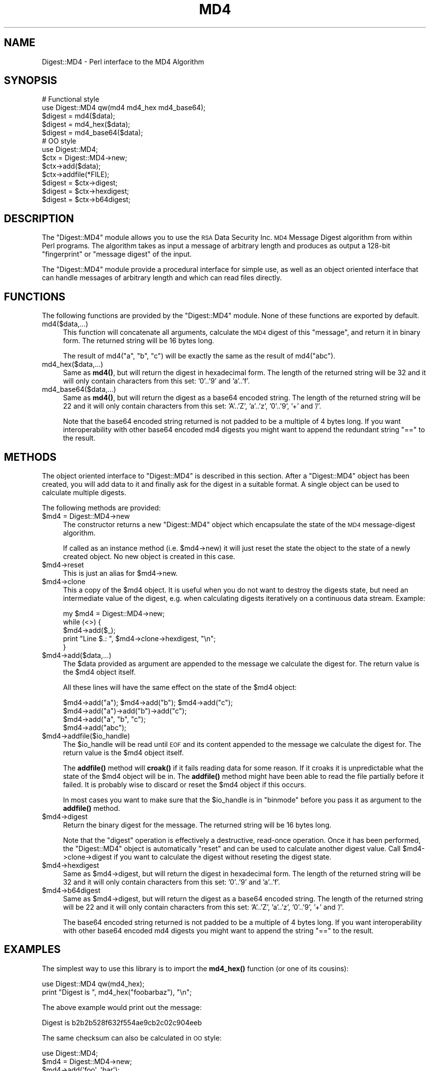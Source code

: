 .\" Automatically generated by Pod::Man 4.10 (Pod::Simple 3.35)
.\"
.\" Standard preamble:
.\" ========================================================================
.de Sp \" Vertical space (when we can't use .PP)
.if t .sp .5v
.if n .sp
..
.de Vb \" Begin verbatim text
.ft CW
.nf
.ne \\$1
..
.de Ve \" End verbatim text
.ft R
.fi
..
.\" Set up some character translations and predefined strings.  \*(-- will
.\" give an unbreakable dash, \*(PI will give pi, \*(L" will give a left
.\" double quote, and \*(R" will give a right double quote.  \*(C+ will
.\" give a nicer C++.  Capital omega is used to do unbreakable dashes and
.\" therefore won't be available.  \*(C` and \*(C' expand to `' in nroff,
.\" nothing in troff, for use with C<>.
.tr \(*W-
.ds C+ C\v'-.1v'\h'-1p'\s-2+\h'-1p'+\s0\v'.1v'\h'-1p'
.ie n \{\
.    ds -- \(*W-
.    ds PI pi
.    if (\n(.H=4u)&(1m=24u) .ds -- \(*W\h'-12u'\(*W\h'-12u'-\" diablo 10 pitch
.    if (\n(.H=4u)&(1m=20u) .ds -- \(*W\h'-12u'\(*W\h'-8u'-\"  diablo 12 pitch
.    ds L" ""
.    ds R" ""
.    ds C` ""
.    ds C' ""
'br\}
.el\{\
.    ds -- \|\(em\|
.    ds PI \(*p
.    ds L" ``
.    ds R" ''
.    ds C`
.    ds C'
'br\}
.\"
.\" Escape single quotes in literal strings from groff's Unicode transform.
.ie \n(.g .ds Aq \(aq
.el       .ds Aq '
.\"
.\" If the F register is >0, we'll generate index entries on stderr for
.\" titles (.TH), headers (.SH), subsections (.SS), items (.Ip), and index
.\" entries marked with X<> in POD.  Of course, you'll have to process the
.\" output yourself in some meaningful fashion.
.\"
.\" Avoid warning from groff about undefined register 'F'.
.de IX
..
.nr rF 0
.if \n(.g .if rF .nr rF 1
.if (\n(rF:(\n(.g==0)) \{\
.    if \nF \{\
.        de IX
.        tm Index:\\$1\t\\n%\t"\\$2"
..
.        if !\nF==2 \{\
.            nr % 0
.            nr F 2
.        \}
.    \}
.\}
.rr rF
.\" ========================================================================
.\"
.IX Title "MD4 3"
.TH MD4 3 "2021-05-28" "perl v5.28.0" "User Contributed Perl Documentation"
.\" For nroff, turn off justification.  Always turn off hyphenation; it makes
.\" way too many mistakes in technical documents.
.if n .ad l
.nh
.SH "NAME"
Digest::MD4 \- Perl interface to the MD4 Algorithm
.SH "SYNOPSIS"
.IX Header "SYNOPSIS"
.Vb 2
\& # Functional style
\& use Digest::MD4 qw(md4 md4_hex md4_base64);
\&
\& $digest = md4($data);
\& $digest = md4_hex($data);
\& $digest = md4_base64($data);
\&
\& # OO style
\& use Digest::MD4;
\&
\& $ctx = Digest::MD4\->new;
\&
\& $ctx\->add($data);
\& $ctx\->addfile(*FILE);
\&
\& $digest = $ctx\->digest;
\& $digest = $ctx\->hexdigest;
\& $digest = $ctx\->b64digest;
.Ve
.SH "DESCRIPTION"
.IX Header "DESCRIPTION"
The \f(CW\*(C`Digest::MD4\*(C'\fR module allows you to use the \s-1RSA\s0 Data Security
Inc. \s-1MD4\s0 Message Digest algorithm from within Perl programs.  The
algorithm takes as input a message of arbitrary length and produces as
output a 128\-bit \*(L"fingerprint\*(R" or \*(L"message digest\*(R" of the input.
.PP
The \f(CW\*(C`Digest::MD4\*(C'\fR module provide a procedural interface for simple
use, as well as an object oriented interface that can handle messages
of arbitrary length and which can read files directly.
.SH "FUNCTIONS"
.IX Header "FUNCTIONS"
The following functions are provided by the \f(CW\*(C`Digest::MD4\*(C'\fR module.
None of these functions are exported by default.
.IP "md4($data,...)" 4
.IX Item "md4($data,...)"
This function will concatenate all arguments, calculate the \s-1MD4\s0 digest
of this \*(L"message\*(R", and return it in binary form.  The returned string
will be 16 bytes long.
.Sp
The result of md4(\*(L"a\*(R", \*(L"b\*(R", \*(L"c\*(R") will be exactly the same as the
result of md4(\*(L"abc\*(R").
.IP "md4_hex($data,...)" 4
.IX Item "md4_hex($data,...)"
Same as \fBmd4()\fR, but will return the digest in hexadecimal form. The
length of the returned string will be 32 and it will only contain
characters from this set: '0'..'9' and 'a'..'f'.
.IP "md4_base64($data,...)" 4
.IX Item "md4_base64($data,...)"
Same as \fBmd4()\fR, but will return the digest as a base64 encoded string.
The length of the returned string will be 22 and it will only contain
characters from this set: 'A'..'Z', 'a'..'z', '0'..'9', '+' and
\&'/'.
.Sp
Note that the base64 encoded string returned is not padded to be a
multiple of 4 bytes long.  If you want interoperability with other
base64 encoded md4 digests you might want to append the redundant
string \*(L"==\*(R" to the result.
.SH "METHODS"
.IX Header "METHODS"
The object oriented interface to \f(CW\*(C`Digest::MD4\*(C'\fR is described in this
section.  After a \f(CW\*(C`Digest::MD4\*(C'\fR object has been created, you will add
data to it and finally ask for the digest in a suitable format.  A
single object can be used to calculate multiple digests.
.PP
The following methods are provided:
.ie n .IP "$md4 = Digest::MD4\->new" 4
.el .IP "\f(CW$md4\fR = Digest::MD4\->new" 4
.IX Item "$md4 = Digest::MD4->new"
The constructor returns a new \f(CW\*(C`Digest::MD4\*(C'\fR object which encapsulate
the state of the \s-1MD4\s0 message-digest algorithm.
.Sp
If called as an instance method (i.e. \f(CW$md4\fR\->new) it will just reset the
state the object to the state of a newly created object.  No new
object is created in this case.
.ie n .IP "$md4\->reset" 4
.el .IP "\f(CW$md4\fR\->reset" 4
.IX Item "$md4->reset"
This is just an alias for \f(CW$md4\fR\->new.
.ie n .IP "$md4\->clone" 4
.el .IP "\f(CW$md4\fR\->clone" 4
.IX Item "$md4->clone"
This a copy of the \f(CW$md4\fR object. It is useful when you do not want to
destroy the digests state, but need an intermediate value of the
digest, e.g. when calculating digests iteratively on a continuous data
stream.  Example:
.Sp
.Vb 5
\&    my $md4 = Digest::MD4\->new;
\&    while (<>) {
\&        $md4\->add($_);
\&        print "Line $.: ", $md4\->clone\->hexdigest, "\en";
\&    }
.Ve
.ie n .IP "$md4\->add($data,...)" 4
.el .IP "\f(CW$md4\fR\->add($data,...)" 4
.IX Item "$md4->add($data,...)"
The \f(CW$data\fR provided as argument are appended to the message we
calculate the digest for.  The return value is the \f(CW$md4\fR object itself.
.Sp
All these lines will have the same effect on the state of the \f(CW$md4\fR
object:
.Sp
.Vb 4
\&    $md4\->add("a"); $md4\->add("b"); $md4\->add("c");
\&    $md4\->add("a")\->add("b")\->add("c");
\&    $md4\->add("a", "b", "c");
\&    $md4\->add("abc");
.Ve
.ie n .IP "$md4\->addfile($io_handle)" 4
.el .IP "\f(CW$md4\fR\->addfile($io_handle)" 4
.IX Item "$md4->addfile($io_handle)"
The \f(CW$io_handle\fR will be read until \s-1EOF\s0 and its content appended to the
message we calculate the digest for.  The return value is the \f(CW$md4\fR
object itself.
.Sp
The \fBaddfile()\fR method will \fBcroak()\fR if it fails reading data for some
reason.  If it croaks it is unpredictable what the state of the \f(CW$md4\fR
object will be in. The \fBaddfile()\fR method might have been able to read
the file partially before it failed.  It is probably wise to discard
or reset the \f(CW$md4\fR object if this occurs.
.Sp
In most cases you want to make sure that the \f(CW$io_handle\fR is in
\&\f(CW\*(C`binmode\*(C'\fR before you pass it as argument to the \fBaddfile()\fR method.
.ie n .IP "$md4\->digest" 4
.el .IP "\f(CW$md4\fR\->digest" 4
.IX Item "$md4->digest"
Return the binary digest for the message.  The returned string will be
16 bytes long.
.Sp
Note that the \f(CW\*(C`digest\*(C'\fR operation is effectively a destructive,
read-once operation. Once it has been performed, the \f(CW\*(C`Digest::MD4\*(C'\fR
object is automatically \f(CW\*(C`reset\*(C'\fR and can be used to calculate another
digest value.  Call \f(CW$md4\fR\->clone\->digest if you want to calculate the
digest without reseting the digest state.
.ie n .IP "$md4\->hexdigest" 4
.el .IP "\f(CW$md4\fR\->hexdigest" 4
.IX Item "$md4->hexdigest"
Same as \f(CW$md4\fR\->digest, but will return the digest in hexadecimal
form. The length of the returned string will be 32 and it will only
contain characters from this set: '0'..'9' and 'a'..'f'.
.ie n .IP "$md4\->b64digest" 4
.el .IP "\f(CW$md4\fR\->b64digest" 4
.IX Item "$md4->b64digest"
Same as \f(CW$md4\fR\->digest, but will return the digest as a base64 encoded
string.  The length of the returned string will be 22 and it will only
contain characters from this set: 'A'..'Z', 'a'..'z', '0'..'9', '+'
and '/'.
.Sp
The base64 encoded string returned is not padded to be a multiple of 4
bytes long.  If you want interoperability with other base64 encoded
md4 digests you might want to append the string \*(L"==\*(R" to the result.
.SH "EXAMPLES"
.IX Header "EXAMPLES"
The simplest way to use this library is to import the \fBmd4_hex()\fR
function (or one of its cousins):
.PP
.Vb 2
\&    use Digest::MD4 qw(md4_hex);
\&    print "Digest is ", md4_hex("foobarbaz"), "\en";
.Ve
.PP
The above example would print out the message:
.PP
.Vb 1
\&    Digest is b2b2b528f632f554ae9cb2c02c904eeb
.Ve
.PP
The same checksum can also be calculated in \s-1OO\s0 style:
.PP
.Vb 1
\&    use Digest::MD4;
\&    
\&    $md4 = Digest::MD4\->new;
\&    $md4\->add(\*(Aqfoo\*(Aq, \*(Aqbar\*(Aq);
\&    $md4\->add(\*(Aqbaz\*(Aq);
\&    $digest = $md4\->hexdigest;
\&    
\&    print "Digest is $digest\en";
.Ve
.PP
With \s-1OO\s0 style you can break the message arbitrary.  This means that we
are no longer limited to have space for the whole message in memory, i.e.
we can handle messages of any size.
.PP
This is useful when calculating checksum for files:
.PP
.Vb 1
\&    use Digest::MD4;
\&
\&    my $file = shift || "/etc/passwd";
\&    open(FILE, $file) or die "Can\*(Aqt open \*(Aq$file\*(Aq: $!";
\&    binmode(FILE);
\&
\&    $md4 = Digest::MD4\->new;
\&    while (<FILE>) {
\&        $md4\->add($_);
\&    }
\&    close(FILE);
\&    print $md4\->b64digest, " $file\en";
.Ve
.PP
Or we can use the addfile method for more efficient reading of
the file:
.PP
.Vb 1
\&    use Digest::MD4;
\&
\&    my $file = shift || "/etc/passwd";
\&    open(FILE, $file) or die "Can\*(Aqt open \*(Aq$file\*(Aq: $!";
\&    binmode(FILE);
\&
\&    print Digest::MD4\->new\->addfile(*FILE)\->hexdigest, " $file\en";
.Ve
.PP
Perl 5.8 support Unicode characters in strings.  Since the \s-1MD4\s0
algorithm is only defined for strings of bytes, it can not be used on
strings that contains chars with ordinal number above 255.  The \s-1MD4\s0
functions and methods will croak if you try to feed them such input
data:
.PP
.Vb 1
\&    use Digest::MD4 qw(md4_hex);
\&
\&    my $str = "abc\ex{300}";
\&    print md4_hex($str), "\en";  # croaks
\&    # Wide character in subroutine entry
.Ve
.PP
What you can do is calculate the \s-1MD4\s0 checksum of the \s-1UTF\-8\s0
representation of such strings.  This is achieved by filtering the
string through \fBencode_utf8()\fR function:
.PP
.Vb 2
\&    use Digest::MD4 qw(md4_hex);
\&    use Encode qw(encode_utf8);
\&
\&    my $str = "abc\ex{300}";
\&    print md4_hex(encode_utf8($str)), "\en";
\&    # fc2ef2836f9bc3f44ed6d7adee2f1533
.Ve
.SH "SEE ALSO"
.IX Header "SEE ALSO"
Digest,
Digest::MD2,
Digest::SHA1,
Digest::HMAC
.PP
\&\fBmd4sum\fR\|(1)
.PP
\&\s-1RFC 1320\s0
.SH "COPYRIGHT"
.IX Header "COPYRIGHT"
This library is free software; you can redistribute it and/or
modify it under the same terms as Perl itself.
.PP
.Vb 3
\& Copyright 1998\-2003 Gisle Aas.
\& Copyright 1995\-1996 Neil Winton.
\& Copyright 1991\-1992 RSA Data Security, Inc.
.Ve
.PP
The \s-1MD4\s0 algorithm is defined in \s-1RFC 1320.\s0 This implementation is
derived from the reference C code in \s-1RFC 1320\s0 which is covered by
the following copyright statement:
.IP "\(bu" 4

.Sp
.Vb 1
\&   Copyright (C) 1990\-2, RSA Data Security, Inc. All rights reserved.
\&
\&   License to copy and use this software is granted provided that it
\&   is identified as the "RSA Data Security, Inc. MD4 Message\-Digest
\&   Algorithm" in all material mentioning or referencing this software
\&   or this function.
\&
\&   License is also granted to make and use derivative works provided
\&   that such works are identified as "derived from the RSA Data
\&   Security, Inc. MD4 Message\-Digest Algorithm" in all material
\&   mentioning or referencing the derived work.
\&
\&   RSA Data Security, Inc. makes no representations concerning either
\&   the merchantability of this software or the suitability of this
\&   software for any particular purpose. It is provided "as is"
\&   without express or implied warranty of any kind.
\&
\&   These notices must be retained in any copies of any part of this
\&   documentation and/or software.
.Ve
.PP
This copyright does not prohibit distribution of any version of Perl
containing this extension under the terms of the \s-1GNU\s0 or Artistic
licenses.
.SH "AUTHORS"
.IX Header "AUTHORS"
The original \f(CW\*(C`MD5\*(C'\fR interface was written by Neil Winton
(\f(CW\*(C`N.Winton@axion.bt.co.uk\*(C'\fR).
.PP
The \f(CW\*(C`Digest::MD5\*(C'\fR module is written by Gisle Aas <gisle@ActiveState.com>.
.PP
The \f(CW\*(C`Digest::MD4\*(C'\fR module is derived from Digest::MD5 by Mike McCauley (mikem@airspayce.com)
